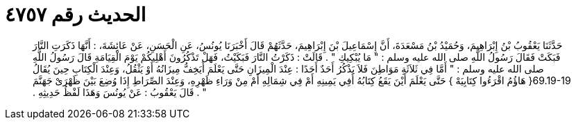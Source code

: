 
= الحديث رقم ٤٧٥٧

[quote.hadith]
حَدَّثَنَا يَعْقُوبُ بْنُ إِبْرَاهِيمَ، وَحُمَيْدُ بْنُ مَسْعَدَةَ، أَنَّ إِسْمَاعِيلَ بْنَ إِبْرَاهِيمَ، حَدَّثَهُمْ قَالَ أَخْبَرَنَا يُونُسُ، عَنِ الْحَسَنِ، عَنْ عَائِشَةَ، ‏:‏ أَنَّهَا ذَكَرَتِ النَّارَ فَبَكَتْ فَقَالَ رَسُولُ اللَّهِ صلى الله عليه وسلم ‏:‏ ‏"‏ مَا يُبْكِيكِ ‏"‏ ‏.‏ قَالَتْ ‏:‏ ذَكَرْتُ النَّارَ فَبَكَيْتُ، فَهَلْ تَذْكُرُونَ أَهْلِيكُمْ يَوْمَ الْقِيَامَةِ قَالَ رَسُولُ اللَّهِ صلى الله عليه وسلم ‏:‏ ‏"‏ أَمَّا فِي ثَلاَثَةِ مَوَاطِنَ فَلاَ يَذْكُرُ أَحَدٌ أَحَدًا ‏:‏ عِنْدَ الْمِيزَانِ حَتَّى يَعْلَمَ أَيَخِفُّ مِيزَانُهُ أَوْ يَثْقُلُ، وَعِنْدَ الْكِتَابِ حِينَ يُقَالُ ‏69.19-19{‏ هَاؤُمُ اقْرَءُوا كِتَابِيَهْ ‏}‏ حَتَّى يَعْلَمَ أَيْنَ يَقَعُ كِتَابُهُ أَفِي يَمِينِهِ أَمْ فِي شِمَالِهِ أَمْ مِنْ وَرَاءِ ظَهْرِهِ، وَعِنْدَ الصِّرَاطِ إِذَا وُضِعَ بَيْنَ ظَهْرَىْ جَهَنَّمَ ‏"‏ ‏.‏ قَالَ يَعْقُوبُ ‏:‏ عَنْ يُونُسَ وَهَذَا لَفْظُ حَدِيثِهِ ‏.‏